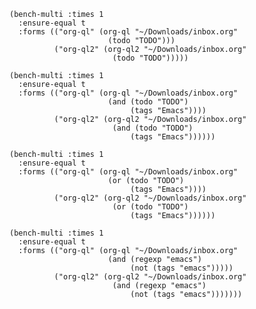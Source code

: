 #+BEGIN_SRC elisp
  (bench-multi :times 1
    :ensure-equal t
    :forms (("org-ql" (org-ql "~/Downloads/inbox.org"
                        (todo "TODO")))
            ("org-ql2" (org-ql2 "~/Downloads/inbox.org"
                         (todo "TODO")))))
#+END_SRC

#+RESULTS:
| Form    | x faster than next | Total runtime | # of GCs | Total GC runtime |
|---------+--------------------+---------------+----------+------------------|
| org-ql2 | 2.81               |    0.29285038 |        0 |              0.0 |
| org-ql  | slowest            |   0.823718397 |        0 |              0.0 |


#+BEGIN_SRC elisp
  (bench-multi :times 1
    :ensure-equal t
    :forms (("org-ql" (org-ql "~/Downloads/inbox.org"
                        (and (todo "TODO")
                             (tags "Emacs"))))
            ("org-ql2" (org-ql2 "~/Downloads/inbox.org"
                         (and (todo "TODO")
                             (tags "Emacs"))))))
#+END_SRC

#+RESULTS:
| Form    | x faster than next | Total runtime | # of GCs | Total GC runtime |
|---------+--------------------+---------------+----------+------------------|
| org-ql2 | 3.98               |   0.172147332 |        0 |              0.0 |
| org-ql  | slowest            |   0.684864579 |        0 |              0.0 |

#+BEGIN_SRC elisp
  (bench-multi :times 1
    :ensure-equal t
    :forms (("org-ql" (org-ql "~/Downloads/inbox.org"
                        (or (todo "TODO")
                             (tags "Emacs"))))
            ("org-ql2" (org-ql2 "~/Downloads/inbox.org"
                         (or (todo "TODO")
                             (tags "Emacs"))))))
#+END_SRC

#+RESULTS:
| Form    | x faster than next | Total runtime | # of GCs | Total GC runtime |
|---------+--------------------+---------------+----------+------------------|
| org-ql2 | 1.00               |   2.633884956 |        0 |              0.0 |
| org-ql  | slowest            |   2.637541889 |        0 |              0.0 |

#+BEGIN_SRC elisp
  (bench-multi :times 1
    :ensure-equal t
    :forms (("org-ql" (org-ql "~/Downloads/inbox.org"
                        (and (regexp "emacs")
                             (not (tags "emacs")))))
            ("org-ql2" (org-ql2 "~/Downloads/inbox.org"
                         (and (regexp "emacs")
                             (not (tags "emacs")))))))
#+END_SRC
